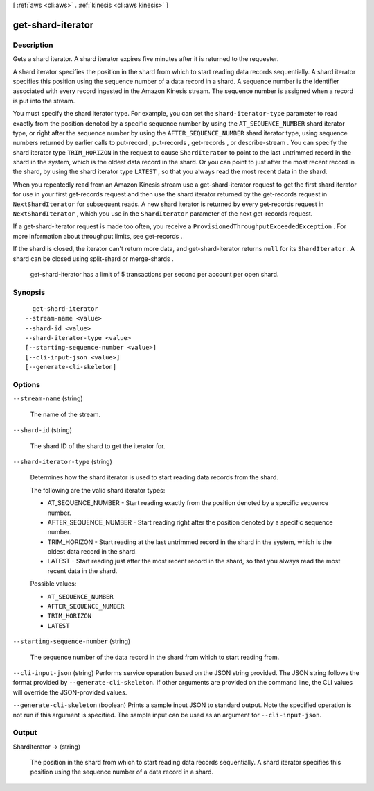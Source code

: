[ :ref:`aws <cli:aws>` . :ref:`kinesis <cli:aws kinesis>` ]

.. _cli:aws kinesis get-shard-iterator:


******************
get-shard-iterator
******************



===========
Description
===========



Gets a shard iterator. A shard iterator expires five minutes after it is returned to the requester.

 

A shard iterator specifies the position in the shard from which to start reading data records sequentially. A shard iterator specifies this position using the sequence number of a data record in a shard. A sequence number is the identifier associated with every record ingested in the Amazon Kinesis stream. The sequence number is assigned when a record is put into the stream. 

 

You must specify the shard iterator type. For example, you can set the ``shard-iterator-type`` parameter to read exactly from the position denoted by a specific sequence number by using the ``AT_SEQUENCE_NUMBER`` shard iterator type, or right after the sequence number by using the ``AFTER_SEQUENCE_NUMBER`` shard iterator type, using sequence numbers returned by earlier calls to  put-record ,  put-records ,  get-records , or  describe-stream . You can specify the shard iterator type ``TRIM_HORIZON`` in the request to cause ``ShardIterator`` to point to the last untrimmed record in the shard in the system, which is the oldest data record in the shard. Or you can point to just after the most recent record in the shard, by using the shard iterator type ``LATEST`` , so that you always read the most recent data in the shard. 

 

When you repeatedly read from an Amazon Kinesis stream use a  get-shard-iterator request to get the first shard iterator for use in your first  get-records request and then use the shard iterator returned by the  get-records request in ``NextShardIterator`` for subsequent reads. A new shard iterator is returned by every  get-records request in ``NextShardIterator`` , which you use in the ``ShardIterator`` parameter of the next  get-records request. 

 

If a  get-shard-iterator request is made too often, you receive a ``ProvisionedThroughputExceededException`` . For more information about throughput limits, see  get-records .

 

If the shard is closed, the iterator can't return more data, and  get-shard-iterator returns ``null`` for its ``ShardIterator`` . A shard can be closed using  split-shard or  merge-shards .

 

 get-shard-iterator has a limit of 5 transactions per second per account per open shard.



========
Synopsis
========

::

    get-shard-iterator
  --stream-name <value>
  --shard-id <value>
  --shard-iterator-type <value>
  [--starting-sequence-number <value>]
  [--cli-input-json <value>]
  [--generate-cli-skeleton]




=======
Options
=======

``--stream-name`` (string)


  The name of the stream.

  

``--shard-id`` (string)


  The shard ID of the shard to get the iterator for.

  

``--shard-iterator-type`` (string)


  Determines how the shard iterator is used to start reading data records from the shard.

   

  The following are the valid shard iterator types:

   

   
  * AT_SEQUENCE_NUMBER - Start reading exactly from the position denoted by a specific sequence number.
   
  * AFTER_SEQUENCE_NUMBER - Start reading right after the position denoted by a specific sequence number.
   
  * TRIM_HORIZON - Start reading at the last untrimmed record in the shard in the system, which is the oldest data record in the shard.
   
  * LATEST - Start reading just after the most recent record in the shard, so that you always read the most recent data in the shard.
   

  

  Possible values:

  
  *   ``AT_SEQUENCE_NUMBER``

  
  *   ``AFTER_SEQUENCE_NUMBER``

  
  *   ``TRIM_HORIZON``

  
  *   ``LATEST``

  

  

``--starting-sequence-number`` (string)


  The sequence number of the data record in the shard from which to start reading from.

  

``--cli-input-json`` (string)
Performs service operation based on the JSON string provided. The JSON string follows the format provided by ``--generate-cli-skeleton``. If other arguments are provided on the command line, the CLI values will override the JSON-provided values.

``--generate-cli-skeleton`` (boolean)
Prints a sample input JSON to standard output. Note the specified operation is not run if this argument is specified. The sample input can be used as an argument for ``--cli-input-json``.



======
Output
======

ShardIterator -> (string)

  

  The position in the shard from which to start reading data records sequentially. A shard iterator specifies this position using the sequence number of a data record in a shard.

  

  

